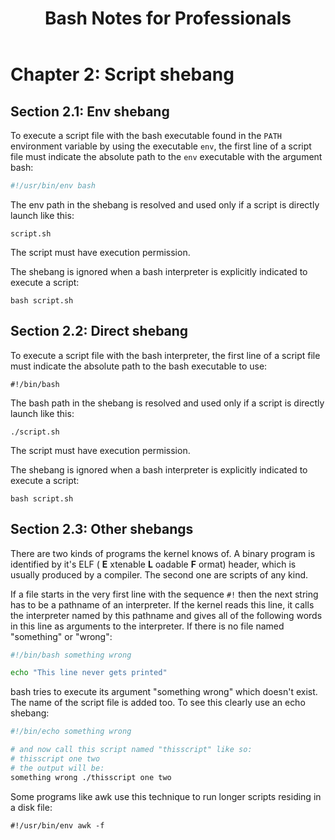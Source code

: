 #+STARTUP: showeverything
#+title: Bash Notes for Professionals

* Chapter 2: Script shebang

** Section 2.1: Env shebang

   To execute a script file with the bash executable found in the ~PATH~
   environment variable by using the executable ~env~, the first line of a script
   file must indicate the absolute path to the ~env~ executable with the argument
   bash: 

#+begin_src bash
  #!/usr/bin/env bash
#+end_src

   The env path in the shebang is resolved and used only if a script is directly
   launch like this:

   ~script.sh~

   The script must have execution permission.
   
   The shebang is ignored when a bash interpreter is explicitly indicated to
   execute a script: 

   ~bash script.sh~

** Section 2.2: Direct shebang

   To execute a script file with the bash interpreter, the first line of a script
   file must indicate the absolute path to the bash executable to use: 

   ~#!/bin/bash~

   The bash path in the shebang is resolved and used only if a script is
   directly launch like this:

   ~./script.sh~

   The script must have execution permission.

   The shebang is ignored when a bash interpreter is explicitly indicated to
   execute a script:

   ~bash script.sh~

** Section 2.3: Other shebangs

   There are two kinds of programs the kernel knows of. A binary program is
   identified by it's ELF ( *E* xtenable *L* oadable *F* ormat) header, which is usually
   produced by a compiler. The second one are scripts of any kind.

   If a file starts in the very first line with the sequence ~#!~ then the next
   string has to be a pathname of an interpreter. If the kernel reads this line,
   it calls the interpreter named by this pathname and gives all of the
   following words in this line as arguments to the interpreter. If there is no
   file named "something" or "wrong":

#+begin_src bash
  #!/bin/bash something wrong

  echo "This line never gets printed"
#+end_src

   bash tries to execute its argument "something wrong" which doesn't exist. The
   name of the script file is added too. To see this clearly use an echo shebang:

#+begin_src bash
  #!/bin/echo something wrong

  # and now call this script named "thisscript" like so:
  # thisscript one two 
  # the output will be: 
  something wrong ./thisscript one two
#+end_src

   Some programs like awk use this technique to run longer scripts residing in a
   disk file:

~#!/usr/bin/env awk -f~
